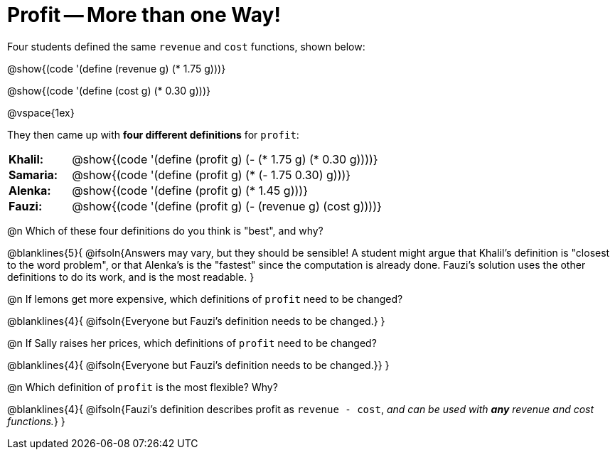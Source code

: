 = Profit -- More than one Way!

++++
<style>
td { padding: 0 !important; margin: 0; }
td p { margin: 0 !important; }
</style>
++++

Four students defined the same `revenue` and `cost` functions, shown below:
[.indentedpara]
--
@show{(code '(define (revenue g) (* 1.75 g)))}

@show{(code '(define (cost g) (* 0.30 g)))}
--

@vspace{1ex}

They then came up with *four different definitions* for `profit`:

[cols="1a,5a", frame="none", grid="none", stripes="none"]
|===
| *Khalil:* | @show{(code '(define (profit g) (- (* 1.75 g) (* 0.30 g))))}
| *Samaria:*| @show{(code '(define (profit g) (* (- 1.75 0.30) g)))}
| *Alenka:* | @show{(code '(define (profit g) (* 1.45 g)))}
| *Fauzi:* 	| @show{(code '(define (profit g) (- (revenue g) (cost g))))}
|===

@n Which of these four definitions do you think is "best", and why?

@blanklines{5}{
@ifsoln{Answers may vary, but they should be sensible! A student might argue that Khalil's definition is "closest to the word problem", or that Alenka's is the "fastest" since the computation is already done. Fauzi's solution uses the other definitions to do its work, and is the most readable.
}

@n If lemons get more expensive, which definitions of `profit` need to be changed?

@blanklines{4}{
@ifsoln{Everyone but Fauzi's definition needs to be changed.}
}

@n If Sally raises her prices, which definitions of `profit` need to be changed?

@blanklines{4}{
@ifsoln{Everyone but Fauzi's definition needs to be changed.}}
}

@n Which definition of `profit` is the most flexible? Why?

@blanklines{4}{
@ifsoln{Fauzi's definition describes profit as `revenue - cost`, _and can be used with *any* revenue and cost functions._}
}
